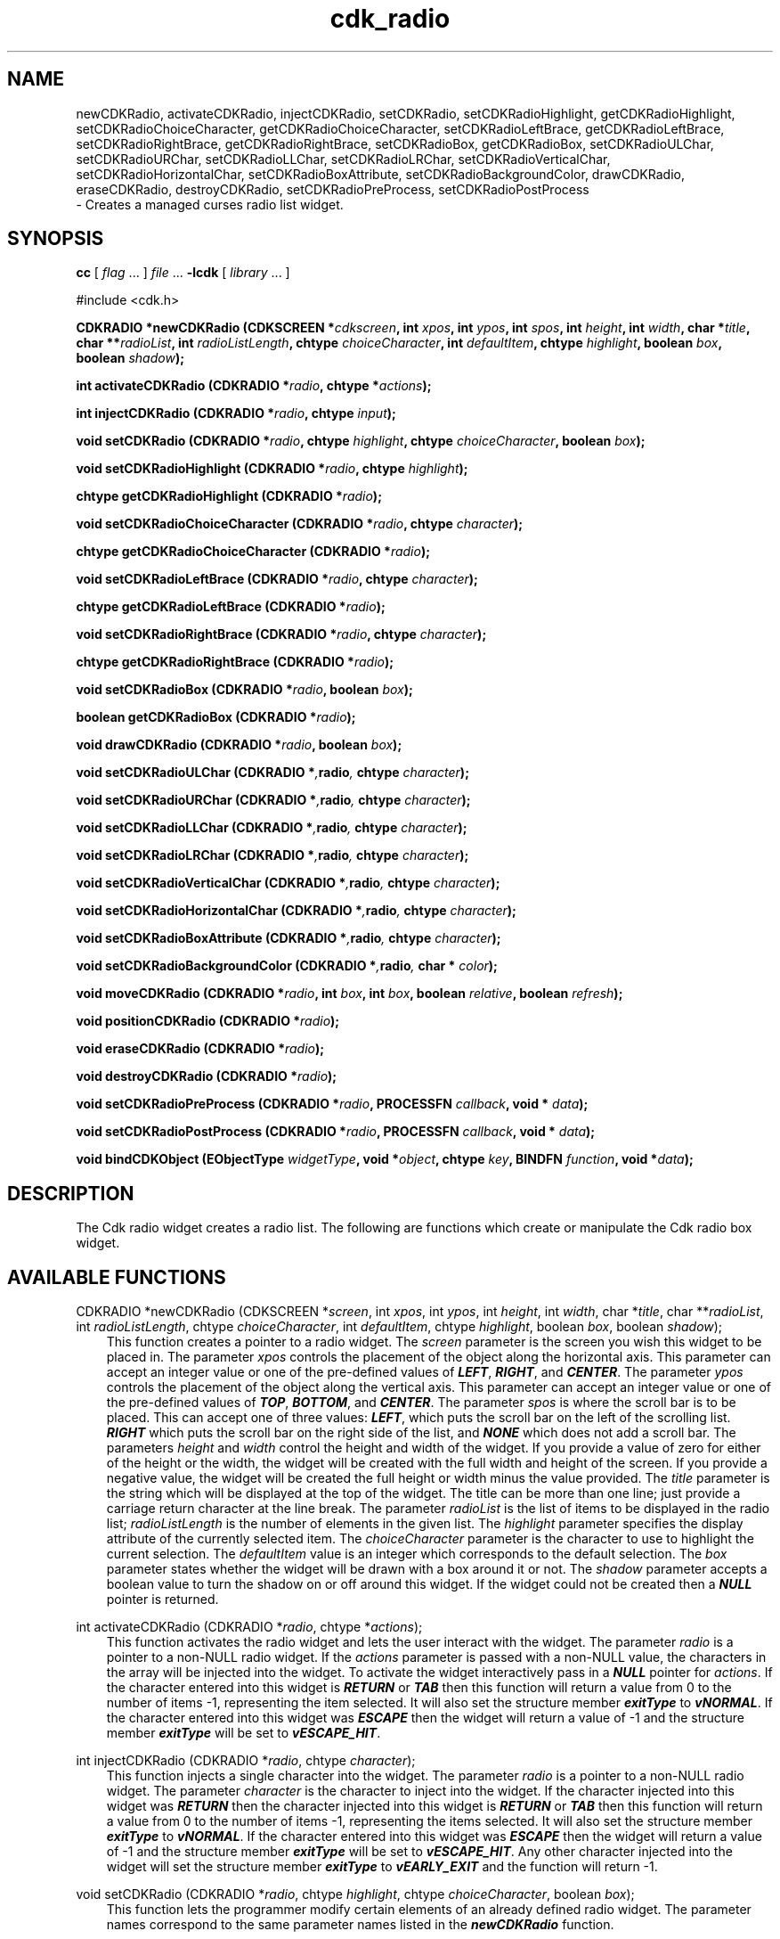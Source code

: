 .de It
.br
.ie \\n(.$>=3 .ne \\$3
.el .ne 3
.IP "\\$1" \\$2
..
.TH cdk_radio 3 "24 April 1997"
.SH NAME
newCDKRadio, activateCDKRadio, injectCDKRadio, setCDKRadio, 
setCDKRadioHighlight, getCDKRadioHighlight,
setCDKRadioChoiceCharacter, getCDKRadioChoiceCharacter,
setCDKRadioLeftBrace, getCDKRadioLeftBrace,
setCDKRadioRightBrace, getCDKRadioRightBrace,
setCDKRadioBox, getCDKRadioBox, 
setCDKRadioULChar, setCDKRadioURChar,
setCDKRadioLLChar, setCDKRadioLRChar,
setCDKRadioVerticalChar, setCDKRadioHorizontalChar,
setCDKRadioBoxAttribute,
setCDKRadioBackgroundColor,
drawCDKRadio, eraseCDKRadio, 
destroyCDKRadio, setCDKRadioPreProcess, setCDKRadioPostProcess
 \- Creates a managed curses radio list widget.
.SH SYNOPSIS
.LP
.B cc
.RI "[ " "flag" " \|.\|.\|. ] " "file" " \|.\|.\|."
.B \-lcdk
.RI "[ " "library" " \|.\|.\|. ]"
.LP
#include <cdk.h>
.LP
.BI "CDKRADIO *newCDKRadio (CDKSCREEN *" "cdkscreen",
.BI "int " "xpos",
.BI "int " "ypos",
.BI "int " "spos",
.BI "int " "height",
.BI "int " "width",
.BI "char *" "title",
.BI "char **" "radioList",
.BI "int " "radioListLength",
.BI "chtype " "choiceCharacter",
.BI "int " "defaultItem",
.BI "chtype " "highlight",
.BI "boolean " "box",
.BI "boolean " "shadow");
.LP
.BI "int activateCDKRadio (CDKRADIO *" "radio",
.BI "chtype *" "actions");
.LP
.BI "int injectCDKRadio (CDKRADIO *" "radio",
.BI "chtype " "input");
.LP
.BI "void setCDKRadio (CDKRADIO *" "radio",
.BI "chtype " "highlight",
.BI "chtype " "choiceCharacter",
.BI "boolean " "box");
.LP
.BI "void setCDKRadioHighlight (CDKRADIO *" "radio",
.BI "chtype " "highlight");
.LP
.BI "chtype getCDKRadioHighlight (CDKRADIO *" "radio");
.LP
.BI "void setCDKRadioChoiceCharacter (CDKRADIO *" "radio",
.BI "chtype " "character");
.LP
.BI "chtype getCDKRadioChoiceCharacter (CDKRADIO *" "radio");
.LP
.BI "void setCDKRadioLeftBrace (CDKRADIO *" "radio",
.BI "chtype " "character");
.LP
.BI "chtype getCDKRadioLeftBrace (CDKRADIO *" "radio");
.LP
.BI "void setCDKRadioRightBrace (CDKRADIO *" "radio",
.BI "chtype " "character");
.LP
.BI "chtype getCDKRadioRightBrace (CDKRADIO *" "radio");
.LP
.BI "void setCDKRadioBox (CDKRADIO *" "radio",
.BI "boolean " "box");
.LP
.BI "boolean getCDKRadioBox (CDKRADIO *" "radio");
.LP
.BI "void drawCDKRadio (CDKRADIO *" "radio",
.BI "boolean " "box");
.LP
.BI "void setCDKRadioULChar (CDKRADIO *", "radio",
.BI "chtype " "character");
.LP
.BI "void setCDKRadioURChar (CDKRADIO *", "radio",
.BI "chtype " "character");
.LP
.BI "void setCDKRadioLLChar (CDKRADIO *", "radio",
.BI "chtype " "character");
.LP
.BI "void setCDKRadioLRChar (CDKRADIO *", "radio",
.BI "chtype " "character");
.LP
.BI "void setCDKRadioVerticalChar (CDKRADIO *", "radio",
.BI "chtype " "character");
.LP
.BI "void setCDKRadioHorizontalChar (CDKRADIO *", "radio",
.BI "chtype " "character");
.LP
.BI "void setCDKRadioBoxAttribute (CDKRADIO *", "radio",
.BI "chtype " "character");
.LP
.BI "void setCDKRadioBackgroundColor (CDKRADIO *", "radio",
.BI "char * " "color");
.LP
.BI "void moveCDKRadio (CDKRADIO *" "radio",
.BI "int " "box",
.BI "int " "box",
.BI "boolean " "relative",
.BI "boolean " "refresh");
.LP
.BI "void positionCDKRadio (CDKRADIO *" "radio");
.LP
.BI "void eraseCDKRadio (CDKRADIO *" "radio");
.LP
.BI "void destroyCDKRadio (CDKRADIO *" "radio");
.LP
.BI "void setCDKRadioPreProcess (CDKRADIO *" "radio",
.BI "PROCESSFN " "callback",
.BI "void * " "data");
.LP
.BI "void setCDKRadioPostProcess (CDKRADIO *" "radio",
.BI "PROCESSFN " "callback",
.BI "void * " "data");
.LP
.BI "void bindCDKObject (EObjectType " "widgetType",
.BI "void *" "object",
.BI "chtype " "key",
.BI "BINDFN " "function",
.BI "void *" "data");
.SH DESCRIPTION
The Cdk radio widget creates a radio list. The following are functions which 
create or manipulate the Cdk radio box widget.

.SH AVAILABLE FUNCTIONS
CDKRADIO *newCDKRadio (CDKSCREEN *\f2screen\f1, int \f2xpos\f1, int \f2ypos\f1, int \f2height\f1, int \f2width\f1, char *\f2title\f1, char **\f2radioList\f1, int \f2radioListLength\f1, chtype \f2choiceCharacter\f1, int \f2defaultItem\f1, chtype \f2highlight\f1, boolean \f2box\f1, boolean \f2shadow\f1);
.RS 3
This function creates a pointer to a radio widget. The \f2screen\f1 parameter
is the screen you wish this widget to be placed in. The parameter \f2xpos\f1
controls the placement of the object along the horizontal axis. This parameter
can accept an integer value or one of the pre-defined values of \f4LEFT\f1,
\f4RIGHT\f1, and \f4CENTER\f1. The parameter \f2ypos\f1 controls the placement
of the object along the vertical axis. This parameter can accept an integer 
value or one of the pre-defined values of \f4TOP\f1, \f4BOTTOM\f1, and \f4CENTER\f1.
The parameter \f2spos\f1 is where the scroll bar is to be placed. This can
accept one of three values: \f4LEFT\f1, which puts the scroll bar on the left
of the scrolling list. \f4RIGHT\f1 which puts the scroll bar on the right side
of the list, and \f4NONE\f1 which does not add a scroll bar. The parameters 
\f2height\f1 and \f2width\f1 control the height and width of the widget. If you 
provide a value of zero for either of the height or the width, the widget will 
be created with the full width and height of the screen. If you provide a negative 
value, the widget will be created the full height or width minus the value provided.
The \f2title\f1 parameter is the string which will be displayed at the top of the 
widget. The title can be more than one line; just provide a carriage return 
character at the line break. The parameter \f2radioList\f1 is the list of items 
to be displayed in the radio list; \f2radioListLength\f1 is the number of elements 
in the given list. The \f2highlight\f1 parameter specifies the display attribute 
of the currently selected item. The \f2choiceCharacter\f1 parameter is the 
character to use to highlight the current selection. The \f2defaultItem\f1 
value is an integer which corresponds to the default selection.  The \f2box\f1 
parameter states whether the widget will be drawn with a box around it or not. 
The \f2shadow\f1 parameter accepts a boolean value to turn the shadow on or 
off around this widget.  If the widget could not be created then a \f4NULL\f1 
pointer is returned.
.RE

int activateCDKRadio (CDKRADIO *\f2radio\f1, chtype *\f2actions\f1);
.RS 3
This function activates the radio widget and lets the user interact with the
widget. The parameter \f2radio\f1 is a pointer to a non-NULL radio widget.
If the \f2actions\f1 parameter is passed with a non-NULL value, the characters
in the array will be injected into the widget. To activate the widget
interactively pass in a \f4NULL\f1 pointer for \f2actions\f1. If the character entered
into this widget is \f4RETURN\f1 or \f4TAB\f1 then this function will return a 
value from 0 to the number of items -1, representing the item selected. It
will also set the structure member \f4exitType\f1 to \f4vNORMAL\f1. If the 
character entered into this widget was \f4ESCAPE\f1 then the widget will return
a value of -1 and the structure member \f4exitType\f1 will be set to
\f4vESCAPE_HIT\f1.
.RE

int injectCDKRadio (CDKRADIO *\f2radio\f1, chtype \f2character\f1);
.RS 3
This function injects a single character into the widget. The parameter 
\f2radio\f1 is a pointer to a non-NULL radio widget. The parameter 
\f2character\f1 is the character to inject into the widget. If the character 
injected into this widget was \f4RETURN\f1 then the character injected into
this widget is \f4RETURN\f1 or \f4TAB\f1 then this function will return a 
value from 0 to the number of items -1, representing the items selected. It
will also set the structure member \f4exitType\f1 to \f4vNORMAL\f1. If the 
character entered into this widget was \f4ESCAPE\f1 then the widget will return
a value of -1 and the structure member \f4exitType\f1 will be set to
\f4vESCAPE_HIT\f1. Any other character injected into the widget will set the 
structure member \f4exitType\f1 to \f4vEARLY_EXIT\f1 and the function will 
return -1.
.RE

void setCDKRadio (CDKRADIO *\f2radio\f1, chtype \f2highlight\f1, chtype \f2choiceCharacter\f1, boolean \f2box\f1);
.RS 3
This function lets the programmer modify certain elements of an already defined
radio widget. The parameter names correspond to the same parameter names listed
in the \f4newCDKRadio\f1 function.
.RE

void setCDKRadioChoiceCharacter (CDKRADIO *\f2radio\f1, chtype \f2choiceCharacter\f1);
.RS 3
This sets the character to use to draw the selected element in the list.
.RE

chtype getCDKRadioChoiceCharacter (CDKRADIO *\f2radio\f1);
.RS 3
This returns the character being used to draw the selected element in the list.
.RE

void setCDKRadioLeftBrace (CDKRADIO *\f2radio\f1, chtype \f2choiceCharacter\f1);
.RS 3
This sets the character to use to draw the left brace of the selection box.
.RE

chtype getCDKRadioLeftBrace (CDKRADIO *\f2radio\f1);
.RS 3
This returns the character being used to draw the left brace of the selection box.
.RE

void setCDKRadioRightBrace (CDKRADIO *\f2radio\f1, chtype \f2choiceCharacter\f1);
.RS 3
This sets the character to use to draw the right brace of the selection box.
.RE

chtype getCDKRadioRightBrace (CDKRADIO *\f2radio\f1);
.RS 3
This returns the character being used to draw the right brace of the selection box.
.RE

void setCDKRadioHighlight (CDKRADIO *\f2radio\f1, chtype \f2highlight\f1);
.RS 3
This sets the attribute of the highlight bar.
.RE
 
chtype getCDKRadioHighlight (CDKRADIO *\f2radio\f1);
.RS 3
This returns the attribute of the highlight bar.
.RE
 
void setCDKRadioBox (CDKRADIO *\f2radio\f1, boolean \f2boxWidget\f1);
.RS 3
This sets whether or not the widget will be draw with a box around it.
.RE
 
boolean getCDKRadioBox (CDKRADIO *\f2radio\f1);
.RS 3
This returns whether or not the widget will be drawn with a box around it.
.RE

void setCDKRadioULChar (CDKRADIO *\f2radio\f1, chtype \f2character\f1);
.RS 3
This function sets the upper left hand corner of the widgets box to
the given character.
.RE

void setCDKRadioURChar (CDKRADIO *\f2radio\f1, chtype \f2character\f1);
.RS 3
This function sets the upper right hand corner of the widgets box to
the given character.
.RE

void setCDKRadioLLChar (CDKRADIO *\f2radio\f1, chtype \f2character\f1);
.RS 3
This function sets the lower left hand corner of the widgets box to
the given character.
.RE

void setCDKRadioLRChar (CDKRADIO *\f2radio\f1, chtype \f2character\f1);
.RS 3
This function sets the lower right hand corner of the widgets box to
the given character.
.RE

void setCDKRadioVerticalChar (CDKRADIO *\f2radio\f1, chtype \f2character\f1);
.RS 3
This function sets the vertical drawing character for the box to
the given character.
.RE

void setCDKRadioHorizontalChar (CDKRADIO *\f2radio\f1, chtype \f2character\f1);
.RS 3
This function sets the horizontal drawing character for the box to
the given character.
.RE

void setCDKRadioBoxAttribute (CDKRADIO *\f2radio\f1, chtype \f2attribute\f1);
.RS 3
This function sets the attribute of the box.
.RE

void setCDKRadioBackgroundColor (CDKRADIO *\f2radio\f1, char *\f2color\f1);
.RS 3
This sets the background color of the widget. The parameter \f2color\f1
is in the format of the Cdk format strings. To get more information look
at the \f4cdk_display\f1 manual page.
.RE

void moveCDKRadio (CDKRADIO *\f2radio\f1, int \f2xpos\f1, int \f2ypos\f1, boolean \f2relative\f1, boolean \f2refresh\f1);
.RS 3
This function moves the given widget to the given position. The parameters
\f2xpos\f1 and \f2ypos\f1 is the new position of the widget. The parameter
\f2xpos\f1 can accept an integer value or one of the pre-defined values of
\f4TOP\f1, \f4BOTTOM\f1, and \f4CENTER\f1. The parameter \f2ypos\f1 can 
accept an integer value or one of the pre-defined values of \f4LEFT\f1,
\f4RIGHT\f1, and \f4CENTER\f1. The parameter \f2relative\f1 states whether
the \f2xpos\f1/\f2ypos\f1 pair is a relative move or an absolute move. For
example if \f2xpos\f1 = 1 and \f2ypos\f1 = 2 and \f2relative\f1 = \f2TRUE\f1,
then the widget would move one row down and two columns right. If the value
of \f2relative\f1 was \f2FALSE\f1 then the widget would move to the position
(1,2). Do not use the values of \f4TOP\f1, \f4BOTTOM\f1, \f4LEFT\f1, 
\f4RIGHT\f1, or \f4CENTER\f1 when \f2relative\f1 = \f4TRUE\f1. (wierd things
may happen). The final parameter \f2refresh\f1 is a boolean value which 
states whether the widget will get refreshed after the move or not.
.RE

void positionCDKRadio (CDKRADIO *\f2radio\f1);
.RS 3
This function allows the user to move the widget around the screen via the
cursor/keypad keys. The following key bindings can be used to move the
widget around the screen.
.LP
.nf
\f4Key Bindings\f1
.RS 3
\f2Key          Action\f1
Up Arrow     Moves the widget up one line.
Down Arrow   Moves the widget down one line.
Left Arrow   Moves the widget left one column
Right Arrow  Moves the widget right one column
Keypad-1     Moves the widget down one line
             and left one column.
Keypad-2     Moves the widget down one line.
Keypad-3     Moves the widget down one line
             and right one column.
Keypad-4     Moves the widget left one column
Keypad-5     Centers the widget both vertically
             and horizontally.
Keypad-6     Moves the widget right one column
Keypad-7     Moves the widget up one line
             and left one column.
Keypad-8     Moves the widget up one line.
Keypad-9     Moves the widget up one line
             and right one column.
t            Moves the widget to the top of the screen.
b            Moves the widget to the bottom of the screen.
l            Moves the widget to the left of the screen.
r            Moves the widget to the right of the screen.
c            Centers the widget between the left and 
             right of the window.
C            Centers the widget between the top and 
             bottom of the window.
Escape       Returns the widget to it's original position.
Return       Exits the function and leaves the widget
             where it was.
.fi
.RE
.RS 3
.LP
Keypad means that if the keyboard you are using has a keypad, then the
Num-Lock light has to be on in order to use the keys as listed. (The
numeric keys at the top of the keyboard will work as well.)
.LP
void drawCDKRadio (CDKRADIO *\f2radio\f1, boolean \f2box\f1);
.RS 3
This function draws the radio widget on the screen. The \f2box\f1 option 
draws the widget with or without a box.
.RE

void eraseCDKRadio (CDKRADIO *\f2radio\f1);
.RS 3
This function removes the widget from the screen. This does \f4NOT\f1 destroy
the widget.
.RE

void destroyCDKRadio (CDKRADIO *\f2radio\f1);
.RS 3
This function removes the widget from the screen and frees up any memory the
object may be using.
.RE

void setCDKRadioPreProcess (CDKRADIO *\f2radio\f1, PROCESSFN \f2function\f1, void *\f2data\f1);
.RS 3
This function allows the user to have the widget call a function after a key
is hit and before the key is applied to the widget. The parameter \f2function\f1
if of type \f4PROCESSFN\f1. The parameter \f2data\f1 is a pointer to 
\f4void\f1. To learn more about pre-processing read the \f4cdk_process\f1
manual page.
.RE
 
void setCDKRadioPostProcess (CDKRADIO *\f2radio\f1, PROCESSFN \f2function\f1, void *\f2data\f1);
.RS 3
This function allows the user to have the widget call a function after the
key has been applied to the widget.  The parameter \f2function\f1 if of type
\f4PROCESSFN\f1. The parameter \f2data\f1 is a pointer to \f4void\f1. To
learn more about post-processing read the \f4cdk_process\f1 manual page.
.RE

void bindCDKObject (EObjectType \f2widgetType\f1, void *\f2object\f1, char \f2key\f1, BINDFN \f2function\f1, void *\f2data\f1);
.RS 3
This function allows the user to create special key bindings. The 
\f2widgetType\f1 parameter is a defined type which states what Cdk object 
type is being used.  To learn more about the type \f4EObjectType\f1 read 
the \f2cdk_binding\f1 manual page. The \f2object\f1 parameter is the pointer
to the widget object. The \f2key\f1 is the character to bind. The 
\f2function\f1 is the function type. To learn more about the key binding 
callback function types read the \f4cdk_binding\f1 manual page. The last 
parameter \f2data\f1 is a pointer to any data that needs to get passed to 
the callback function.
.RE

.SH KEY BINDINGS
When the widget is activated there are several default key bindings which will
help the user enter or manipulate the information quickly. The following table
outlines the keys and their actions for this widget.
.LP
.nf
.RS 3
\f2Key         Action\f1
Left Arrow  Shifts the whole list left one character.
Right Arrow Shifts the whole list right one character.
Up Arrow    Selects the next item up in the list.
Down Arrow  Selects the next item down in the list.
Space       Selects/deselects the current choice.
Prev Page   Moves one page backwards.
Ctrl-B      Moves one page backwards.
Next Page   Moves one page forwards.
Ctrl-F      Moves one page forwards.
g           Moves to the first element in the list.
1           Moves to the first element in the list.
G           Moves to the last element in the list.
$           Shifts the whole list to the far right.
|           Shifts the whole list to the far left.
Return      Exits the widget and returns an integer
            value representing which item was selected.
            This also sets the structure member \f4exitType\f1
            in the widget pointer to the value of \f4vNORMAL\f1.
Tab         Exits the widget and returns an integer
            value representing which item was selected.
            This also sets the structure member \f4exitType\f1
            in the widget pointer to the value of \f4vNORMAL\f1.
Escape      Exits the widget and returns -1. This also
            sets the structure member \f4exitType\f1 in the
            widget pointer to the value of \f4vESCAPE_HIT\f1.
Ctrl-L      Refreshes the screen.
.RE
.fi
.SH SEE ALSO
.BR cdk (3),
.BR cdk_binding (3),
.BR cdk_display (3),
.BR cdk_screen (3)
.SH NOTES
.PP
The header file \f4<cdk.h>\f1 automatically includes the header files
\f4<curses.h>\f1, \f4<stdlib.h>\f1, \f4<string.h>\f1, \f4<ctype.h>\f1,
\f4<unistd.h>\f1, \f4<dirent.h>\f1, \f4<time.h>\f1, \f4<errno.h>\f1,
\f4<pwd.h>\f1, \f4<grp.h>\f1, \f4<sys/stat.h>\f1, and \f4<sys/types.h>\f1.
The \f4<curses.h>\f1 header file includes \f4<stdio.h>\f1 and \f4<unctrl.h>\f1.
.PP
If you have \f4Ncurses\f1 installed on your machine add -DNCURSES to the 
compile line to include the Ncurses header files instead.
